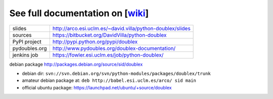 See full documentation on [wiki_]
=================================

=============  ==========================================================
slides         http://arco.esi.uclm.es/~david.villa/python-doublex/slides
sources        https://bitbucket.org/DavidVilla/python-doublex
PyPI project   http://pypi.python.org/pypi/doublex
pydoubles.org  http://www.pydoubles.org/doublex-documentation/
jenkins job    https://fowler.esi.uclm.es/job/python-doublex/
=============  ==========================================================

debian package http://packages.debian.org/source/sid/doublex

* debian dir: ``svn://svn.debian.org/svn/python-modules/packages/doublex/trunk``
* amateur debian package at: ``deb http://babel.esi.uclm.es/arco/ sid main``
* official ubuntu package: https://launchpad.net/ubuntu/+source/doublex

.. _wiki: https://bitbucket.org/DavidVilla/python-doublex/wiki
